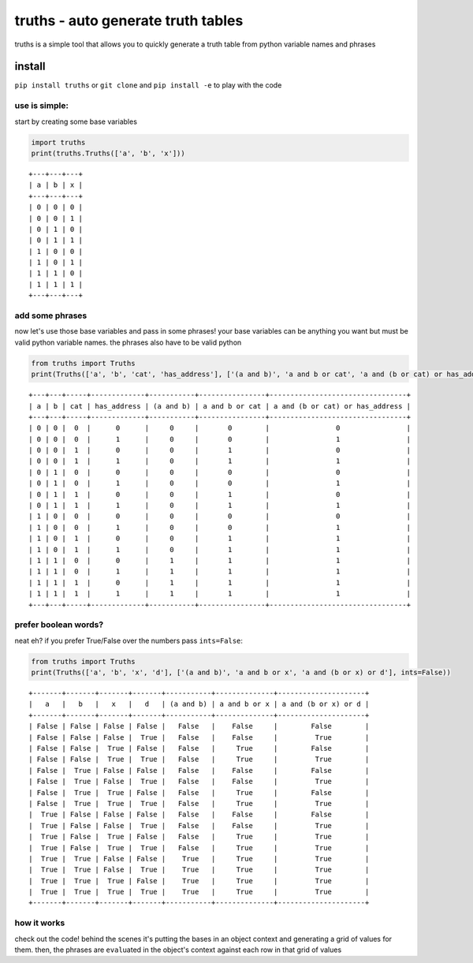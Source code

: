 truths - auto generate truth tables
===================================

truths is a simple tool that allows you to quickly generate a truth
table from python variable names and phrases

install
-------

``pip install truths`` or ``git clone`` and ``pip install -e`` to play
with the code

use is simple:
~~~~~~~~~~~~~~

start by creating some base variables

.. code:: python

    import truths
    print(truths.Truths(['a', 'b', 'x']))

::

    +---+---+---+
    | a | b | x |
    +---+---+---+
    | 0 | 0 | 0 |
    | 0 | 0 | 1 |
    | 0 | 1 | 0 |
    | 0 | 1 | 1 |
    | 1 | 0 | 0 |
    | 1 | 0 | 1 |
    | 1 | 1 | 0 |
    | 1 | 1 | 1 |
    +---+---+---+

add some phrases
~~~~~~~~~~~~~~~~

now let's use those base variables and pass in some phrases! your base
variables can be anything you want but must be valid python variable
names. the phrases also have to be valid python

.. code:: python

    from truths import Truths
    print(Truths(['a', 'b', 'cat', 'has_address'], ['(a and b)', 'a and b or cat', 'a and (b or cat) or has_address']))

::

    +---+---+-----+-------------+-----------+----------------+---------------------------------+
    | a | b | cat | has_address | (a and b) | a and b or cat | a and (b or cat) or has_address |
    +---+---+-----+-------------+-----------+----------------+---------------------------------+
    | 0 | 0 |  0  |      0      |     0     |       0        |                0                |
    | 0 | 0 |  0  |      1      |     0     |       0        |                1                |
    | 0 | 0 |  1  |      0      |     0     |       1        |                0                |
    | 0 | 0 |  1  |      1      |     0     |       1        |                1                |
    | 0 | 1 |  0  |      0      |     0     |       0        |                0                |
    | 0 | 1 |  0  |      1      |     0     |       0        |                1                |
    | 0 | 1 |  1  |      0      |     0     |       1        |                0                |
    | 0 | 1 |  1  |      1      |     0     |       1        |                1                |
    | 1 | 0 |  0  |      0      |     0     |       0        |                0                |
    | 1 | 0 |  0  |      1      |     0     |       0        |                1                |
    | 1 | 0 |  1  |      0      |     0     |       1        |                1                |
    | 1 | 0 |  1  |      1      |     0     |       1        |                1                |
    | 1 | 1 |  0  |      0      |     1     |       1        |                1                |
    | 1 | 1 |  0  |      1      |     1     |       1        |                1                |
    | 1 | 1 |  1  |      0      |     1     |       1        |                1                |
    | 1 | 1 |  1  |      1      |     1     |       1        |                1                |
    +---+---+-----+-------------+-----------+----------------+---------------------------------+

prefer boolean words?
~~~~~~~~~~~~~~~~~~~~~

neat eh? if you prefer True/False over the numbers pass ``ints=False``:

.. code:: python

    from truths import Truths
    print(Truths(['a', 'b', 'x', 'd'], ['(a and b)', 'a and b or x', 'a and (b or x) or d'], ints=False))

::

    +-------+-------+-------+-------+-----------+--------------+---------------------+
    |   a   |   b   |   x   |   d   | (a and b) | a and b or x | a and (b or x) or d |
    +-------+-------+-------+-------+-----------+--------------+---------------------+
    | False | False | False | False |   False   |    False     |        False        |
    | False | False | False |  True |   False   |    False     |         True        |
    | False | False |  True | False |   False   |     True     |        False        |
    | False | False |  True |  True |   False   |     True     |         True        |
    | False |  True | False | False |   False   |    False     |        False        |
    | False |  True | False |  True |   False   |    False     |         True        |
    | False |  True |  True | False |   False   |     True     |        False        |
    | False |  True |  True |  True |   False   |     True     |         True        |
    |  True | False | False | False |   False   |    False     |        False        |
    |  True | False | False |  True |   False   |    False     |         True        |
    |  True | False |  True | False |   False   |     True     |         True        |
    |  True | False |  True |  True |   False   |     True     |         True        |
    |  True |  True | False | False |    True   |     True     |         True        |
    |  True |  True | False |  True |    True   |     True     |         True        |
    |  True |  True |  True | False |    True   |     True     |         True        |
    |  True |  True |  True |  True |    True   |     True     |         True        |
    +-------+-------+-------+-------+-----------+--------------+---------------------+

how it works
~~~~~~~~~~~~

check out the code! behind the scenes it's putting the bases in an
object context and generating a grid of values for them. then, the
phrases are ``eval``\ uated in the object's context against each row in
that grid of values
